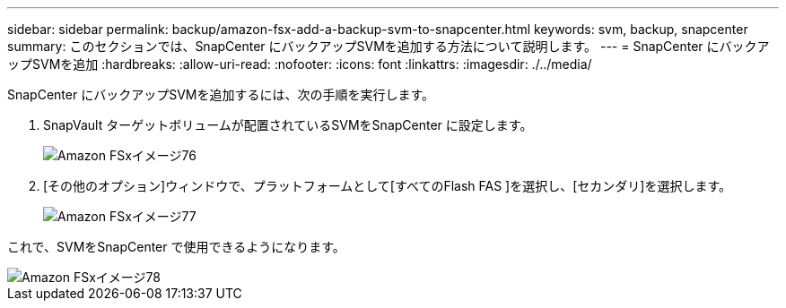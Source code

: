 ---
sidebar: sidebar 
permalink: backup/amazon-fsx-add-a-backup-svm-to-snapcenter.html 
keywords: svm, backup, snapcenter 
summary: このセクションでは、SnapCenter にバックアップSVMを追加する方法について説明します。 
---
= SnapCenter にバックアップSVMを追加
:hardbreaks:
:allow-uri-read: 
:nofooter: 
:icons: font
:linkattrs: 
:imagesdir: ./../media/


[role="lead"]
SnapCenter にバックアップSVMを追加するには、次の手順を実行します。

. SnapVault ターゲットボリュームが配置されているSVMをSnapCenter に設定します。
+
image::amazon-fsx-image76.png[Amazon FSxイメージ76]

. [その他のオプション]ウィンドウで、プラットフォームとして[すべてのFlash FAS ]を選択し、[セカンダリ]を選択します。
+
image::amazon-fsx-image77.png[Amazon FSxイメージ77]



これで、SVMをSnapCenter で使用できるようになります。

image::amazon-fsx-image78.png[Amazon FSxイメージ78]
